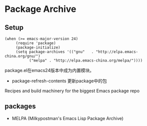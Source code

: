 * Package Archive

** Setup

#+BEGIN_SRC elisp
(when (>= emacs-major-version 24)
     (require 'package)
     (package-initialize)
     (setq package-archives '(("gnu"   . "http://elpa.emacs-china.org/gnu/")
           ("melpa" . "http://elpa.emacs-china.org/melpa/"))))
#+END_SRC

package.el在emacs24版本中成为内置模块。

  - package-refresh-contents 更新package中的包

Recipes and build machinery for the biggest Emacs package repo


** packages

- MELPA (Milkypostman's Emacs Lisp Package Archive)
